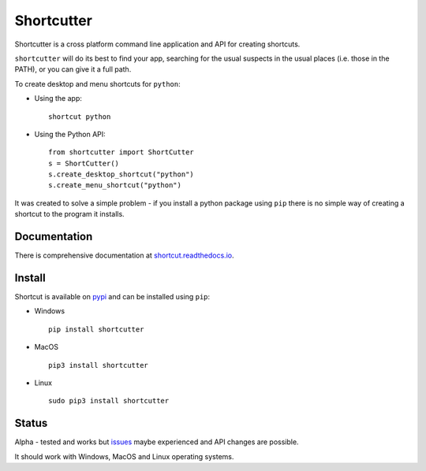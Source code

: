 Shortcutter
========

|pypibadge| |docsbadge|

Shortcutter is a cross platform command line application and API for creating shortcuts.

``shortcutter`` will do its best to find your app, searching for the usual suspects in the usual places (i.e. those in the PATH), or you can give it a full path.

To create desktop and menu shortcuts for ``python``: 

- Using the app:: 

    shortcut python 

- Using the Python API::

    from shortcutter import ShortCutter
    s = ShortCutter()
    s.create_desktop_shortcut("python")
    s.create_menu_shortcut("python")

It was created to solve a simple problem - if you install a python package using ``pip`` there is no simple way of creating a shortcut to the program it installs.

Documentation
-------------

There is comprehensive documentation at `shortcut.readthedocs.io`_.

Install
-------

Shortcut is available on pypi_ and can be installed using ``pip``:

- Windows ::

    pip install shortcutter

- MacOS ::

    pip3 install shortcutter

- Linux ::

    sudo pip3 install shortcutter

Status
------

Alpha - tested and works but issues_ maybe experienced and API changes are possible.

It should work with Windows, MacOS and Linux operating systems.

.. _issues: https://github.com/kiwi0fruit/shortcutter/issues
.. _pypi: https://pypi.python.org/pypi/shortcutter
.. _shortcut.readthedocs.io: https://shortcut.readthedocs.io

.. |pypibadge| image:: https://badge.fury.io/py/shortcut.svg
   :target: https://badge.fury.io/py/bluedot
   :alt: Latest Version

.. |docsbadge| image:: https://readthedocs.org/projects/shortcut/badge/
   :target: https://readthedocs.org/projects/shortcut/
   :alt: Docs
